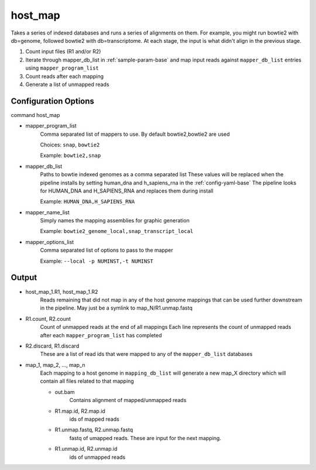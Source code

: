 ========
host_map
========

Takes a series of indexed databases and runs a series of alignments on them. For example, you might run bowtie2 with db=genome, followed bowtie2 with db=transcriptome. At each stage, the input is what didn't align in the previous stage.

#. Count input files (R1 and/or R2)
#. Iterate through mapper_db_list in :ref:`sample-param-base` and map input 
   reads against ``mapper_db_list`` entries using ``mapper_program_list``
#. Count reads after each mapping
#. Generate a list of unmapped reads 

Configuration Options
=====================

command host_map

* mapper_program_list
    Comma separated list of mappers to use. By default bowtie2,bowtie2 are used

    Choices: ``snap``, ``bowtie2``

    Example: ``bowtie2,snap``
* mapper_db_list
    Paths to bowtie indexed genomes as a comma separated list
    These values will be replaced when the pipeline installs by setting human_dna and h_sapiens_rna in the :ref:`config-yaml-base`
    The pipeline looks for HUMAN_DNA and H_SAPIENS_RNA and replaces them during install

    Example: ``HUMAN_DNA,H_SAPIENS_RNA``
* mapper_name_list
    Simply names the mapping assemblies for graphic generation

    Example: ``bowtie2_genome_local,snap_transcript_local``
* mapper_options_list
    Comma separated list of options to pass to the mapper

    Example: ``--local -p NUMINST,-t NUMINST``

Output
======

* host_map_1.R1, host_map_1.R2
    Reads remaining that did not map in any of the host genome mappings that can 
    be used further downstream in the pipeline. May just be a symlink to 
    map_N/R1.unmap.fastq
* R1.count, R2.count
    Count of unmapped reads at the end of all mappings
    Each line represents the count of unmapped reads after each 
    ``mapper_program_list`` has completed
* R2.discard, R1.discard
    These are a list of read ids that were mapped to any of the 
    ``mapper_db_list`` databases
* map_1, map_2, ..., map_n
    Each mapping to a host genome in ``mapping_db_list`` will generate a new 
    map_X directory which will contain all files related to that mapping

    * out.bam
        Contains alignment of mapped/unmapped reads
    * R1.map.id, R2.map.id
        ids of mapped reads
    * R1.unmap.fastq, R2.unmap.fastq
        fastq of umapped reads. These are input for the next mapping.
    * R1.unmap.id, R2.unmap.id
        ids of unmapped reads
